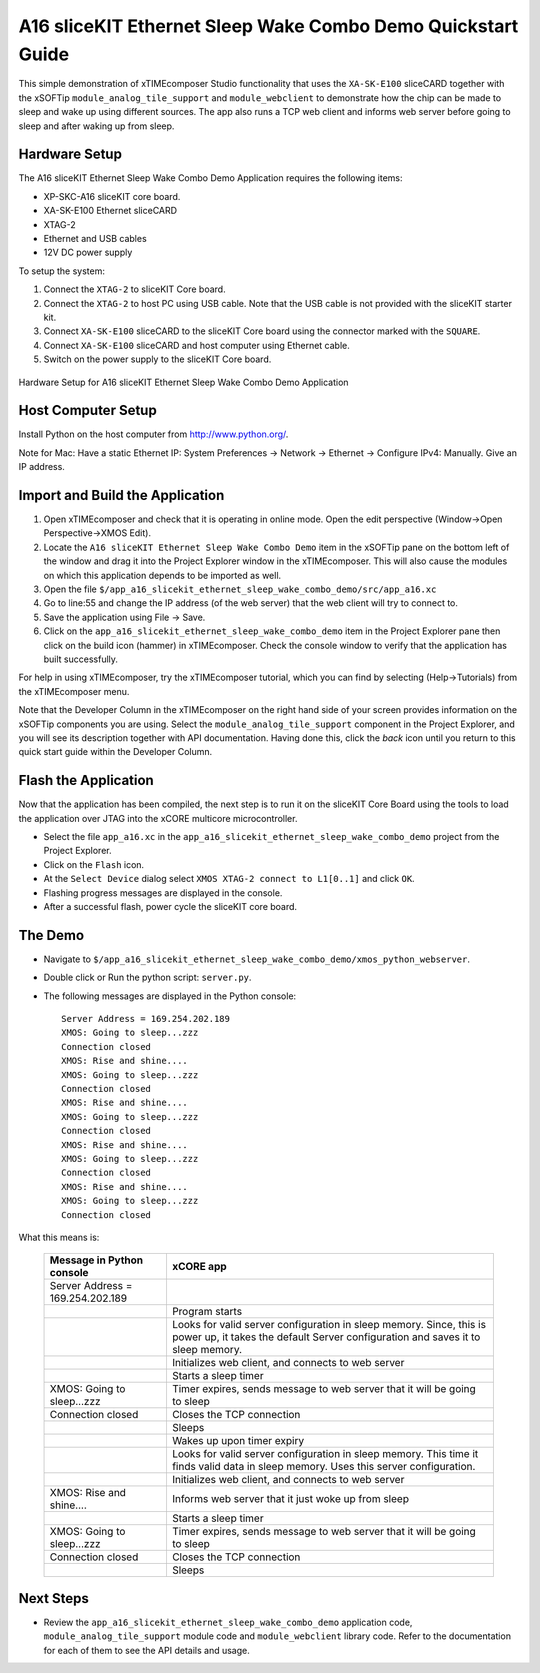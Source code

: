 A16 sliceKIT Ethernet Sleep Wake Combo Demo Quickstart Guide
============================================================

This simple demonstration of xTIMEcomposer Studio functionality that uses the ``XA-SK-E100`` sliceCARD together with the xSOFTip ``module_analog_tile_support`` and ``module_webclient`` to demonstrate how the chip can be made to sleep and wake up using different sources. The app also runs a TCP web client and informs web server before going to sleep and after waking up from sleep.

Hardware Setup
++++++++++++++

The A16 sliceKIT Ethernet Sleep Wake Combo Demo Application requires the following items:

- XP-SKC-A16 sliceKIT core board.
- XA-SK-E100 Ethernet sliceCARD
- XTAG-2
- Ethernet and USB cables
- 12V DC power supply

To setup the system:

#. Connect the ``XTAG-2`` to sliceKIT Core board.
#. Connect the ``XTAG-2`` to host PC using USB cable. Note that the USB cable is not provided with the sliceKIT starter kit.
#. Connect ``XA-SK-E100`` sliceCARD to the sliceKIT Core board using the connector marked with the ``SQUARE``.
#. Connect ``XA-SK-E100`` sliceCARD and host computer using Ethernet cable.
#. Switch on the power supply to the sliceKIT Core board.

.. figure:: images/hardware_setup.jpg
   :align: center

   Hardware Setup for A16 sliceKIT Ethernet Sleep Wake Combo Demo Application

Host Computer Setup
+++++++++++++++++++

Install Python on the host computer from http://www.python.org/.

Note for Mac: Have a static Ethernet IP: System Preferences -> Network -> Ethernet -> Configure IPv4: Manually. Give an IP address.

Import and Build the Application
++++++++++++++++++++++++++++++++

#. Open xTIMEcomposer and check that it is operating in online mode. Open the edit perspective (Window->Open Perspective->XMOS Edit).
#. Locate the ``A16 sliceKIT Ethernet Sleep Wake Combo Demo`` item in the xSOFTip pane on the bottom left of the window and drag it into the Project Explorer window in the xTIMEcomposer. This will also cause the modules on which this application depends to be imported as well.
#. Open the file ``$/app_a16_slicekit_ethernet_sleep_wake_combo_demo/src/app_a16.xc``
#. Go to line:55 and change the IP address (of the web server) that the web client will try to connect to.
#. Save the application using File -> Save.
#. Click on the ``app_a16_slicekit_ethernet_sleep_wake_combo_demo`` item in the Project Explorer pane then click on the build icon (hammer) in xTIMEcomposer. Check the console window to verify that the application has built successfully.

For help in using xTIMEcomposer, try the xTIMEcomposer tutorial, which you can find by selecting (Help->Tutorials) from the xTIMEcomposer menu.

Note that the Developer Column in the xTIMEcomposer on the right hand side of your screen provides information on the xSOFTip components you are using. Select the ``module_analog_tile_support`` component in the Project Explorer, and you will see its description together with API documentation. Having done this, click the `back` icon until you return to this quick start guide within the Developer Column.

Flash the Application
+++++++++++++++++++++

Now that the application has been compiled, the next step is to run it on the sliceKIT Core Board using the tools to load the application over JTAG into the xCORE multicore microcontroller.

- Select the file ``app_a16.xc`` in the ``app_a16_slicekit_ethernet_sleep_wake_combo_demo`` project from the Project Explorer.
- Click on the ``Flash`` icon.
- At the ``Select Device`` dialog select ``XMOS XTAG-2 connect to L1[0..1]`` and click ``OK``.
- Flashing progress messages are displayed in the console.
- After a successful flash, power cycle the sliceKIT core board.

The Demo
++++++++

- Navigate to ``$/app_a16_slicekit_ethernet_sleep_wake_combo_demo/xmos_python_webserver``.
- Double click or Run the python script: ``server.py``.
- The following messages are displayed in the Python console::

   Server Address = 169.254.202.189
   XMOS: Going to sleep...zzz
   Connection closed
   XMOS: Rise and shine....
   XMOS: Going to sleep...zzz
   Connection closed
   XMOS: Rise and shine....
   XMOS: Going to sleep...zzz
   Connection closed
   XMOS: Rise and shine....
   XMOS: Going to sleep...zzz
   Connection closed
   XMOS: Rise and shine....
   XMOS: Going to sleep...zzz
   Connection closed

What this means is:


   +----------------------------------+------------------------------------------------------------+
   | Message in Python console        | xCORE app                                                  |
   +==================================+============================================================+
   | Server Address = 169.254.202.189 |                                                            |
   +----------------------------------+------------------------------------------------------------+
   |                                  | Program starts                                             |
   +----------------------------------+------------------------------------------------------------+
   |                                  | Looks for valid server configuration in sleep memory.      |
   |                                  | Since, this is power up, it takes the default Server       |
   |                                  | configuration and saves it to sleep memory.                |
   +----------------------------------+------------------------------------------------------------+
   |                                  | Initializes web client, and connects to web server         |
   +----------------------------------+------------------------------------------------------------+
   |                                  | Starts a sleep timer                                       |
   +----------------------------------+------------------------------------------------------------+
   | XMOS: Going to sleep...zzz       | Timer expires, sends message to web server that it will be |
   |                                  | going to sleep                                             |
   +----------------------------------+------------------------------------------------------------+
   | Connection closed                | Closes the TCP connection                                  |
   +----------------------------------+------------------------------------------------------------+
   |                                  | Sleeps                                                     |
   +----------------------------------+------------------------------------------------------------+
   |                                  | Wakes up upon timer expiry                                 |
   +----------------------------------+------------------------------------------------------------+
   |                                  | Looks for valid server configuration in sleep memory. This |
   |                                  | time it finds valid data in sleep memory. Uses this server |
   |                                  | configuration.                                             |
   +----------------------------------+------------------------------------------------------------+
   |                                  | Initializes web client, and connects to web server         |
   +----------------------------------+------------------------------------------------------------+
   | XMOS: Rise and shine....         | Informs web server that it just woke up from sleep         |
   +----------------------------------+------------------------------------------------------------+
   |                                  | Starts a sleep timer                                       |
   +----------------------------------+------------------------------------------------------------+
   | XMOS: Going to sleep...zzz       | Timer expires, sends message to web server that it will be |
   |                                  | going to sleep                                             |
   +----------------------------------+------------------------------------------------------------+
   | Connection closed                | Closes the TCP connection                                  |
   +----------------------------------+------------------------------------------------------------+
   |                                  | Sleeps                                                     |
   +----------------------------------+------------------------------------------------------------+


Next Steps
++++++++++

- Review the ``app_a16_slicekit_ethernet_sleep_wake_combo_demo`` application code, ``module_analog_tile_support`` module code and ``module_webclient`` library code. Refer to the documentation for each of them to see the API details and usage.
